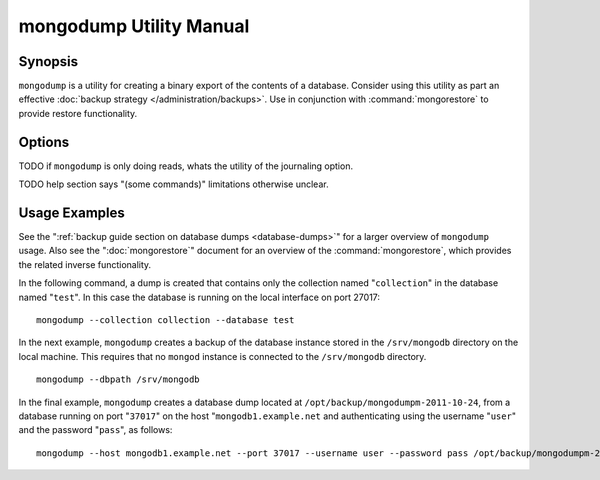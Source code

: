 ========================
mongodump Utility Manual
========================

Synopsis
--------

``mongodump`` is a utility for creating a binary export of the
contents of a database. Consider using this utility as part an
effective :doc:`backup strategy </administration/backups>`. Use
in conjunction with :command:`mongorestore` to provide restore
functionality.

Options
-------

.. program:: mongodump

.. option:: --help

   Returns a basic help and usage text.

.. option:: --verbose, -v

   Increases the amount of internal reporting returned on the command
   line. Increase the verbosity with the ``-v`` form by including
   the option multiple times, (e.g. ``-vvvvv``.)

.. option:: --version

   Returns the version of the ``mongodump`` utility.

.. option:: --host <hostname><:port>

   Specifies a resolvable hostname for the ``mongod`` that you wish to
   use to create the database dump. By default ``mongodump`` will
   attempt to connect to a MongoDB process ruining on the localhost
   port number 27017.

   Optionally, specify a port number to connect a MongboDB instance
   running on a port other than 27017.

   To connect to a replica set, use the ``--host`` argument with a
   setname, followed by a slash and a comma separated list of host and
   port names. The ``mongo`` utility will, given the seed of at least
   one connected set member, connect to primary node of that set. this
   option would resemble: ::

        --host repl0 mongo0.example.net,mongo0.example.net,27018,mongo1.example.net,mongo2.example.net

   You can always connect directly to a single MongoDB instance by
   specifying the host and port number directly.

.. option:: --port <port>

   Specifies the port number, if the MongoDB instance is not running on
   the standard port. (i.e. ``27017``) You may also specify a port
   number using the :command:`mongodump --host` command.

.. option:: --ipv6

   Enables IPv6 support to allow ``mongodump`` to connect to the
   MongoDB instance using IPv6 connectivity. IPv6 support is disabled
   by default in the ``mongodump`` utility.

.. option:: --username <username>, -u <username>

   Specifies a username to authenticate to the MongoDB instance, if
   your database requires authentication. Use in conjunction with the
   :option:`mongodump --password` option to supply a password.

.. option:: --password [password]

   Specifies a password to authenticate to the MongoDB instance. Use
   in conjunction with the :option:`mongodump --username` option to
   supply a username.

.. option:: --dbpath [path]

   Specifies the directory of the MongoDB data files. If used, the
   ``--dbpath`` option enables ``mongodump`` to attach directly to
   local data files and copy the data without the ``mongod``. To run
   with ``--dbpath``, ``mongodump`` needs to lock access to the data
   directory: as a result, no ``mongod`` can be access the same path
   while the process runs.

.. option:: --directoryperdb

   The ``--directoryperdb`` controls the output of ``mongodump`` so
   that the contents of only one database is located in a
   directory. Use only in conjunction with the :command:`mongodump
   --dbpath`` option.

.. option:: --journal

   Enables journaling for all ``mongodump`` operations.

TODO if ``mongodump`` is only doing reads, whats the utility of the journaling option.

.. option:: --db [db], -d [db]

   Use the ``--db`` option to specify a database for ``mongodump`` to
   backup. If you do not specify a DB, all databases in this instance
   will be copied into the dump files. Use this option to backup or
   copy a smaller subset of your data.

.. option:: --collection [collection], -c [c]

   Use the ``--collection`` option to specify a collection for
   ``mongodump`` to backup. If you do not specify a collection, all
   collections in the specified database or instance will be copied
   into the dump files. Use this option to backup or copy a smaller
   subset of your data.

TODO help section says "(some commands)" limitations otherwise unclear.

.. option:: --out [path], -o [path]

   Specifies a path where ``mongodump`` and store the output the
   database dump. If you want to output the the database dump to
   standard output, specify a '``-``" rather than a path.

.. option:: --query [json], -q [json]

   Provides a :term:`JSON` query to limit (optionally) the documents
   returned that will be dumped.

.. option:: --oplog

   Use this option to ensure that the database backup you create is a
   consistent point-in-time snapshot of the state of a
   database. Without this option, changes made to the database during
   the update process may cause the backup to reflect an inconsistent
   status.

.. option:: --repair

   Use this option to run an repair option in addition to dumping the
   database. The repair option attempts to repair a database that may
   be an inconsistent state as a result of an improper shutdown or
   ``mongod`` crash.

.. option:: --forceTableScan

   Forces ``mongodump`` to scan the data store directly: typically,
   ``mongodump`` saves entries as they appear in the index of the
   ``_id`` field. Use ``--forceTableScan`` to skip the index and scan
   the data directly. Typically there are two cases where this
   behavior is preferable to the default:

   1. If you have key sizes over 800 bytes that wouldn't be included
      in the "``_id``" index.
   2. Your database uses a custom "``_id``" field.

Usage Examples
--------------

See the ":ref:`backup guide section on database dumps
<database-dumps>`" for a larger overview of ``mongodump`` usage. Also
see the ":doc:`mongorestore`" document for an overview of the
:command:`mongorestore`, which provides the related inverse
functionality.

In the following command, a dump is created that contains only the
collection named "``collection``" in the database named "``test``". In
this case the database is running on the local interface on port
27017: ::

     mongodump --collection collection --database test

In the next example, ``mongodump`` creates a backup of the database
instance stored in the ``/srv/mongodb`` directory on the local
machine. This requires that no ``mongod`` instance is connected to the
``/srv/mongodb`` directory. ::

     mongodump --dbpath /srv/mongodb

In the final example, ``mongodump`` creates a database dump located at
``/opt/backup/mongodumpm-2011-10-24``, from a database running on port
"``37017``" on the host "``mongodb1.example.net`` and authenticating
using the username "``user``" and the password "``pass``", as follows:
::

     mongodump --host mongodb1.example.net --port 37017 --username user --password pass /opt/backup/mongodumpm-2011-10-24

